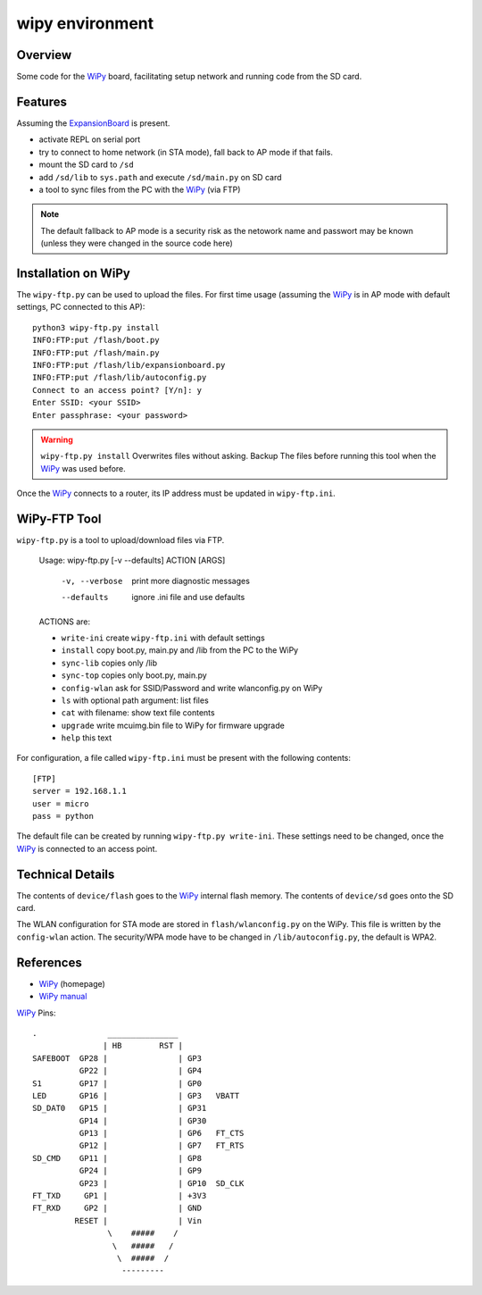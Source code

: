 ==================
 wipy environment
==================

Overview
========
Some code for the WiPy_ board, facilitating setup network and running code from
the SD card.


Features
========
Assuming the ExpansionBoard_ is present.

- activate REPL on serial port
- try to connect to home network (in STA mode), fall back to AP mode if that fails.
- mount the SD card to ``/sd``
- add ``/sd/lib`` to ``sys.path`` and execute ``/sd/main.py`` on SD card
- a tool to sync files from the PC with the WiPy_ (via FTP)

.. note::

    The default fallback to AP mode is a security risk as the netowork name and passwort
    may be known (unless they were changed in the source code here)


Installation on WiPy
====================
The ``wipy-ftp.py`` can be used to upload the files. For first time usage
(assuming the WiPy_ is in AP mode with default settings, PC connected to this
AP)::

    python3 wipy-ftp.py install
    INFO:FTP:put /flash/boot.py
    INFO:FTP:put /flash/main.py
    INFO:FTP:put /flash/lib/expansionboard.py
    INFO:FTP:put /flash/lib/autoconfig.py
    Connect to an access point? [Y/n]: y
    Enter SSID: <your SSID>
    Enter passphrase: <your password>

.. warning::

    ``wipy-ftp.py install`` Overwrites files without asking. Backup The files
    before running this tool when the WiPy_ was used before.

Once the WiPy_ connects to a router, its IP address must be updated in
``wipy-ftp.ini``.


WiPy-FTP Tool
=============
``wipy-ftp.py`` is a tool to upload/download files via FTP.

    Usage: wipy-ftp.py [-v --defaults] ACTION [ARGS]

      -v, --verbose     print more diagnostic messages
      --defaults        ignore .ini file and use defaults

    ACTIONS are:

    - ``write-ini`` create ``wipy-ftp.ini`` with default settings
    - ``install``  copy boot.py, main.py and /lib from the PC to the WiPy
    - ``sync-lib`` copies only /lib
    - ``sync-top`` copies only boot.py, main.py
    - ``config-wlan`` ask for SSID/Password and write wlanconfig.py on WiPy
    - ``ls`` with optional path argument: list files
    - ``cat`` with filename: show text file contents
    - ``upgrade``  write mcuimg.bin file to WiPy for firmware upgrade
    - ``help``  this text


For configuration, a file called ``wipy-ftp.ini`` must be present with the
following contents::

    [FTP]
    server = 192.168.1.1
    user = micro
    pass = python

The default file can be created by running ``wipy-ftp.py write-ini``.
These settings need to be changed, once the WiPy_ is connected to an access point.


Technical Details
=================
The contents of ``device/flash`` goes to the WiPy_ internal flash memory. The
contents of ``device/sd`` goes onto the SD card.

The WLAN configuration for STA mode are stored in ``flash/wlanconfig.py`` on
the WiPy. This file is written by the ``config-wlan`` action. The security/WPA
mode have to be changed in ``/lib/autoconfig.py``, the default is WPA2.


References
==========

- WiPy_ (homepage)
- `WiPy manual`_

.. _WiPy: http://www.wipy.io
.. _ExpansionBoard: https://github.com/wipy/wipy/tree/master/hardware/ExpansionBoard-v1.2
.. _`WiPy manual`: https://micropython.org/resources/docs/en/latest/wipy/


WiPy_ Pins::

    .               _______________
                   | HB        RST |
    SAFEBOOT  GP28 |               | GP3
              GP22 |               | GP4
    S1        GP17 |               | GP0
    LED       GP16 |               | GP3   VBATT
    SD_DAT0   GP15 |               | GP31
              GP14 |               | GP30
              GP13 |               | GP6   FT_CTS
              GP12 |               | GP7   FT_RTS
    SD_CMD    GP11 |               | GP8
              GP24 |               | GP9
              GP23 |               | GP10  SD_CLK
    FT_TXD     GP1 |               | +3V3
    FT_RXD     GP2 |               | GND
             RESET |               | Vin
                    \    #####    /
                     \   #####   /
                      \  #####  /
                       ---------


